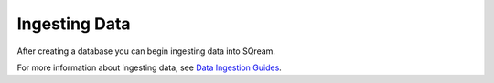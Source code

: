 .. _ingesting_data:

****************************
Ingesting Data
****************************
After creating a database you can begin ingesting data into SQream.

For more information about ingesting data, see `Data Ingestion Guides <https://docs.sqream.com/en/v2020.3/data_ingestion/index.html>`_.
